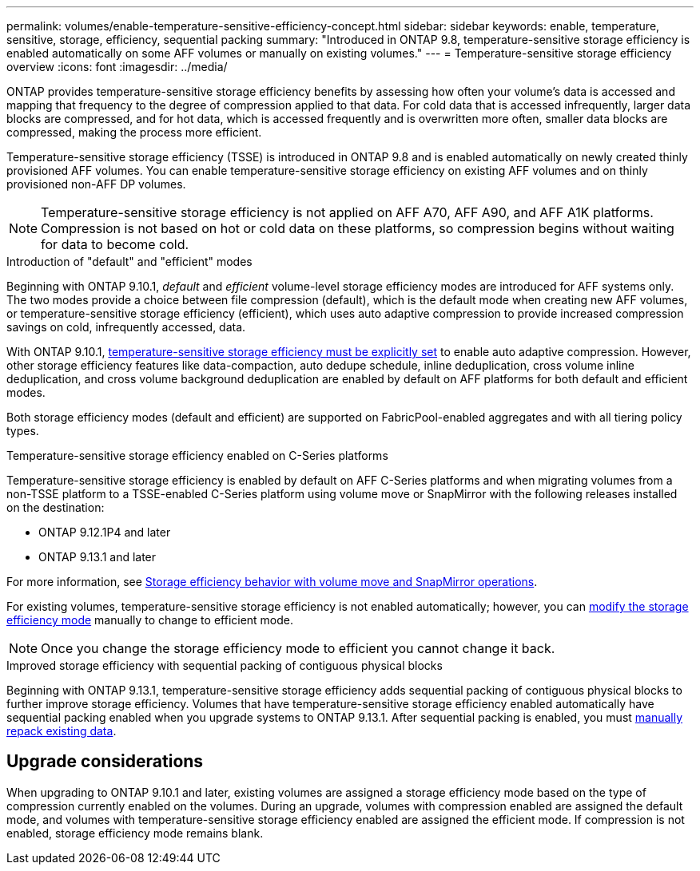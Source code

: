 ---
permalink: volumes/enable-temperature-sensitive-efficiency-concept.html
sidebar: sidebar
keywords: enable, temperature, sensitive, storage, efficiency, sequential packing
summary: "Introduced in ONTAP 9.8, temperature-sensitive storage efficiency is enabled automatically on some AFF volumes or manually on existing volumes."
---
= Temperature-sensitive storage efficiency overview
:icons: font
:imagesdir: ../media/

[.lead]
ONTAP provides temperature-sensitive storage efficiency benefits by assessing how often your volume's data is accessed and mapping that frequency to the degree of compression applied to that data. For cold data that is accessed infrequently, larger data blocks are compressed, and for hot data, which is accessed frequently and is overwritten more often, smaller data blocks are compressed, making the process more efficient.

Temperature-sensitive storage efficiency (TSSE) is introduced in ONTAP 9.8 and is enabled automatically on newly created thinly provisioned AFF volumes. You can enable temperature-sensitive storage efficiency on existing AFF volumes and on thinly provisioned non-AFF DP volumes. 

[NOTE]
Temperature-sensitive storage efficiency is not applied on AFF A70, AFF A90, and AFF A1K platforms. Compression is not based on hot or cold data on these platforms, so compression begins without waiting for data to become cold.

.Introduction of "default" and "efficient" modes

Beginning with ONTAP 9.10.1, _default_ and _efficient_ volume-level storage efficiency modes are introduced for AFF systems only. The two modes provide a choice between file compression (default), which is the default mode when creating new AFF volumes, or temperature-sensitive storage efficiency (efficient), which uses auto adaptive compression to provide increased compression savings on cold, infrequently accessed, data. 

With ONTAP 9.10.1, link:../volumes/set-efficiency-mode-task.html[temperature-sensitive storage efficiency must be explicitly set] to enable auto adaptive compression. However, other storage efficiency features like data-compaction, auto dedupe schedule, inline deduplication, cross volume inline deduplication, and cross volume background deduplication are enabled by default on AFF platforms for both default and efficient modes.

Both storage efficiency modes (default and efficient) are supported on FabricPool-enabled aggregates and with all tiering policy types.

.Temperature-sensitive storage efficiency enabled on C-Series platforms

Temperature-sensitive storage efficiency is enabled by default on AFF C-Series platforms and when migrating volumes from a non-TSSE platform to a TSSE-enabled C-Series platform using volume move or SnapMirror with the following releases installed on the destination:

* ONTAP 9.12.1P4 and later
* ONTAP 9.13.1 and later

For more information, see link:../volumes/storage-efficiency-behavior-snapmirror-reference.html[Storage efficiency behavior with volume move and SnapMirror operations].

For existing volumes, temperature-sensitive storage efficiency is not enabled automatically; however, you can link:../volumes/change-efficiency-mode-task.html[modify the storage efficiency mode] manually to change to efficient mode. 

[NOTE]
Once you change the storage efficiency mode to efficient you cannot change it back. 

.Improved storage efficiency with sequential packing of contiguous physical blocks

Beginning with ONTAP 9.13.1, temperature-sensitive storage efficiency adds sequential packing of contiguous physical blocks to further improve storage efficiency. Volumes that have temperature-sensitive storage efficiency enabled automatically have sequential packing enabled when you upgrade systems to ONTAP 9.13.1. After sequential packing is enabled, you must link:../volumes/run-efficiency-operations-manual-task.html[manually repack existing data].

== Upgrade considerations

When upgrading to ONTAP 9.10.1 and later, existing volumes are assigned a storage efficiency mode based on the type of compression currently enabled on the volumes. During an upgrade, volumes with compression enabled are assigned the default mode, and volumes with temperature-sensitive storage efficiency enabled are assigned the efficient mode. If compression is not enabled, storage efficiency mode remains blank.


// 2025-Apr-17, issue# 1709
// 2024 Oct 03, GitHub Issue 1496
//2024-7-24 cfq ontapdoc-2120
// 2023-June-19, ONTAPDOC-1018
// 2023-Apr-26, IDR-225 for ONTAPDOC-877
// 2023-Apr-10, ONTAPDOC-877
// 2021-12-21, add missing 9.10.1 info in lead
